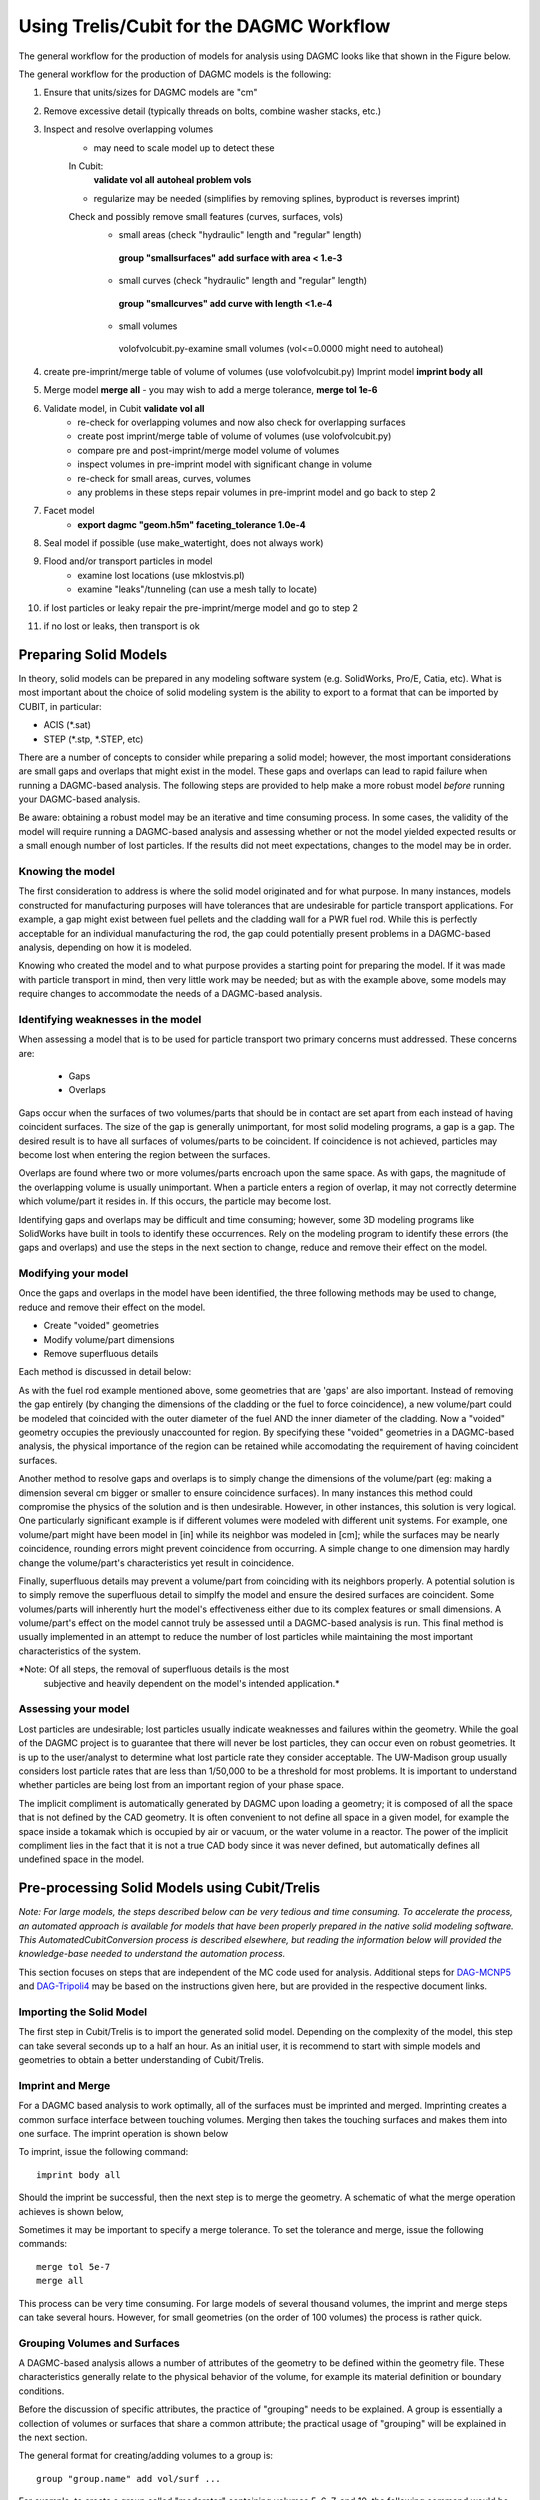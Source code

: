 Using Trelis/Cubit for the DAGMC Workflow
-----------------------

The general workflow for the production of models for analysis using DAGMC
looks like that shown in the Figure below.

.. image:: general_workflow.png
   :height: 700
   :width:  600
   :alt: The general workflow for producing quality CAD for DAGMC models.

The general workflow for the production of DAGMC models is the following:

1. Ensure that units/sizes for DAGMC models are "cm"
2. Remove excessive detail (typically threads on bolts, combine washer stacks, etc.)
3. Inspect and resolve overlapping volumes
     - may need to scale model up to detect these
     In Cubit:
         **validate vol all**
         **autoheal problem vols**
     - regularize may be needed (simplifies by removing splines, byproduct is reverses imprint)

     Check and possibly remove small features (curves, surfaces, vols)
        - small areas (check "hydraulic" length and "regular" length)
         **group "smallsurfaces" add surface with area < 1.e-3**
        - small curves (check "hydraulic" length and "regular" length)
         **group "smallcurves" add curve with length <1.e-4**
        - small volumes
         volofvolcubit.py-examine small volumes (vol<=0.0000 might need to autoheal)
4. create pre-imprint/merge table of volume of volumes (use volofvolcubit.py)
   Imprint model **imprint body all**
5. Merge model **merge all**
   - you may wish to add a merge tolerance, **merge tol 1e-6**
6. Validate model, in Cubit **validate vol all**
    - re-check for overlapping volumes and now also check for overlapping surfaces
    - create post imprint/merge table of volume of volumes (use volofvolcubit.py)
    - compare pre and post-imprint/merge model volume of volumes
    - inspect volumes in pre-imprint model with significant change in volume
    - re-check for small areas, curves, volumes
    - any problems in these steps repair volumes in pre-imprint model and go back to step 2
7. Facet model
    - **export dagmc "geom.h5m" faceting_tolerance 1.0e-4**
8. Seal model if possible (use make_watertight, does not always work)
9. Flood and/or transport particles in model
    - examine lost locations (use mklostvis.pl)
    - examine "leaks"/tunneling (can use a mesh tally to locate)
10. if lost particles or leaky repair the pre-imprint/merge model and go to step 2
11. if no lost or leaks, then transport is ok


Preparing Solid Models
++++++++++++++++++++++

In theory, solid models can be prepared in any modeling software
system (e.g. SolidWorks, Pro/E, Catia, etc).  What is most important
about the choice of solid modeling system is the ability to export to
a format that can be imported by CUBIT, in particular:

* ACIS (*.sat)
* STEP (*.stp, *.STEP, etc)

There are a number of concepts to consider while preparing a solid
model; however, the most important considerations are small gaps and
overlaps that might exist in the model. These gaps and overlaps can
lead to rapid failure when running a DAGMC-based analysis. The
following steps are provided to help make a more robust model *before*
running your DAGMC-based analysis.

Be aware: obtaining a robust model may be an iterative and time
consuming process. In some cases, the validity of the model will
require running a DAGMC-based analysis and assessing whether or not
the model yielded expected results or a small enough number of lost
particles. If the results did not meet expectations, changes to the
model may be in order.

Knowing the model
"""""""""""""""""

The first consideration to address is where the solid model originated
and for what purpose. In many instances, models constructed for
manufacturing purposes will have tolerances that are undesirable for
particle transport applications. For example, a gap might exist
between fuel pellets and the cladding wall for a PWR fuel rod. While
this is perfectly acceptable for an individual manufacturing the rod,
the gap could potentially present problems in a DAGMC-based
analysis, depending on how it is modeled.

Knowing who created the model and to what purpose provides a starting
point for preparing the model. If it was made with particle transport
in mind, then very little work may be needed; but as with the example
above, some models may require changes to accommodate the needs of a
DAGMC-based analysis.

Identifying weaknesses in the model
"""""""""""""""""""""""""""""""""""""

When assessing a model that is to be used for particle transport two
primary concerns must addressed. These concerns are:

    * Gaps
    * Overlaps

Gaps occur when the surfaces of two volumes/parts that should be in
contact are set apart from each instead of having coincident
surfaces. The size of the gap is generally unimportant, for most solid
modeling programs, a gap is a gap. The desired result is to have all
surfaces of volumes/parts to be coincident. If coincidence is not
achieved, particles may become lost when entering the region between
the surfaces.

Overlaps are found where two or more volumes/parts encroach upon the
same space. As with gaps, the magnitude of the overlapping volume is
usually unimportant.  When a particle enters a region of overlap, it
may not correctly determine which volume/part it resides in. If this
occurs, the particle may become lost.

Identifying gaps and overlaps may be difficult and time consuming;
however, some 3D modeling programs like SolidWorks have built in tools
to identify these occurrences. Rely on the modeling program to
identify these errors (the gaps and overlaps) and use the steps in the
next section to change, reduce and remove their effect on the model.

Modifying your model
"""""""""""""""""""""""

Once the gaps and overlaps in the model have been identified, the
three following methods may be used to change, reduce and remove their
effect on the model.

* Create "voided" geometries
* Modify volume/part dimensions
* Remove superfluous details

Each method is discussed in detail below:

As with the fuel rod example mentioned above, some geometries that are
'gaps' are also important. Instead of removing the gap entirely (by
changing the dimensions of the cladding or the fuel to force
coincidence), a new volume/part could be modeled that coincided with
the outer diameter of the fuel AND the inner diameter of the
cladding. Now a "voided" geometry occupies the previously unaccounted
for region. By specifying these "voided" geometries in a DAGMC-based
analysis, the physical importance of the region can be retained while
accomodating the requirement of having coincident surfaces.

Another method to resolve gaps and overlaps is to simply change the
dimensions of the volume/part (eg: making a dimension several cm
bigger or smaller to ensure coincidence surfaces). In many instances
this method could compromise the physics of the solution and is then
undesirable. However, in other instances, this solution is very
logical. One particularly significant example is if different volumes
were modeled with different unit systems. For example, one volume/part
might have been model in [in] while its neighbor was modeled in [cm];
while the surfaces may be nearly coincidence, rounding errors might
prevent coincidence from occurring. A simple change to one dimension
may hardly change the volume/part's characteristics yet result in
coincidence.

Finally, superfluous details may prevent a volume/part from coinciding
with its neighbors properly. A potential solution is to simply remove
the superfluous detail to simplfy the model and ensure the desired
surfaces are coincident. Some volumes/parts will inherently hurt the
model's effectiveness either due to its complex features or small
dimensions. A volume/part's effect on the model cannot truly be
assessed until a DAGMC-based analysis is run. This final method is
usually implemented in an attempt to reduce the number of lost particles
while maintaining the most important characteristics of the system.

*Note: Of all steps, the removal of superfluous details is the most
 subjective and heavily dependent on the model's intended
 application.*

Assessing your model
""""""""""""""""""""

Lost particles are undesirable; lost particles usually indicate
weaknesses and failures within the geometry. While the goal of the
DAGMC project is to guarantee that there will never be lost particles,
they can occur even on robust geometries.  It is up to the
user/analyst to determine what lost particle rate they consider
acceptable.  The UW-Madison group usually considers lost particle
rates that are less than 1/50,000 to be a threshold for most problems.
It is important to understand whether particles are being lost from an
important region of your phase space.

The implicit compliment is automatically generated by DAGMC upon loading a geometry; 
it is composed of all the space that is not defined by the CAD geometry. It is often 
convenient to not define all space in a given model, for example the space inside a 
tokamak which is occupied by air or vacuum, or the water volume in a reactor. The 
power of the implicit compliment lies in the fact that it is not a true CAD body 
since it was never defined, but automatically defines all undefined space in the model. 

Pre-processing Solid Models using Cubit/Trelis
+++++++++++++++++++++++++++++++++++++++++

*Note: For large models, the steps described below can be very tedious
and time consuming.  To accelerate the process, an automated approach
is available for models that have been properly prepared in the native
solid modeling software.  This AutomatedCubitConversion process is
described elsewhere, but reading the information below will provided
the knowledge-base needed to understand the automation process.*

This section focuses on steps that are independent of the MC code used
for analysis. Additional steps for `DAG-MCNP5 <uw2.html>`_ and
`DAG-Tripoli4 <dag-tripoli4.html>`_ may be based on the instructions given here,
but are provided in the respective document links.

Importing the Solid Model
"""""""""""""""""""""""""""
The first step in Cubit/Trelis is to import the generated solid
model. Depending on the complexity of the model, this step can take
several seconds up to a half an hour. As an initial user, it is
recommend to start with simple models and geometries to obtain a
better understanding of Cubit/Trelis.

Imprint and Merge
"""""""""""""""""
For a DAGMC based analysis to work optimally, all of the surfaces must
be imprinted and merged. Imprinting creates a common surface
interface between touching volumes.  Merging then takes the touching
surfaces and makes them into one surface. The imprint operation is shown
below

.. image:: imprint_operation.png
   :height: 200
   :width:  600
   :alt: Imprint operations, results in the creation of additional surfaces.

To imprint, issue the following command:
::
     imprint body all

Should the imprint be successful, then the next step is to merge the
geometry. A schematic of what the merge operation achieves is shown
below,

.. image:: merge_operation.png
   :height: 250
   :width:  600
   :alt: Merge operations, results in the removal of identical surfaces.

Sometimes it may be important to specify a merge tolerance.
To set the tolerance and merge, issue the following commands:
:: 
    merge tol 5e-7
    merge all

This process can be very time consuming. For large models of several
thousand volumes, the imprint and merge steps can take several hours. 
However, for small geometries (on the order of 100 volumes) the
process is rather quick.

.. _grouping-basics:

Grouping Volumes and Surfaces
"""""""""""""""""""""""""""""
A DAGMC-based analysis allows a number of attributes of the geometry
to be defined within the geometry file. These characteristics
generally relate to the physical behavior of the volume, for example
its material definition or boundary conditions.

Before the discussion of specific attributes, the practice of
"grouping" needs to be explained. A group is essentially a collection
of volumes or surfaces that share a common attribute; the practical
usage of "grouping" will be explained in the next section.

The general format for creating/adding volumes to a group is:
::
    group "group.name" add vol/surf ...

For example, to create a group called "moderator" containing volumes
5, 6, 7, and 10, the following command would be used:
::
    group "moderator" add vol 5 to 8 10

Another example, shows that groups don't have to just contain
volumes, but can contain surfaces too. Below the group
"shield.boundary" is created with surfaces 16 and 37:
::
    group "shield.boundary" add surf 16 37

Due to the importance of using the ``group`` command reading the CUBIT
manual section on its full usage is highly recommended.

Finishing Up and Final Notes
""""""""""""""""""""""""""""
Before exporting, it is vital to set attributes on.  This saves the
absolute volume and surface IDs as well as any group specifications.
Failing to do this will result in fatal errors.  Make sure to type the
following:
::
     set attribute on

For the remainder of this documentation, the geometry file will be
referred to as "geom.sat". Also, as noted before, the CUBIT conversion
process can be automated as described on the following webpage:

One should also use the `make_watertight <watertightness.html>`_ tool to 
completely seal your geometry, this should help prevent tolerance issues
due to faceting.

.. _additional_parameters:

